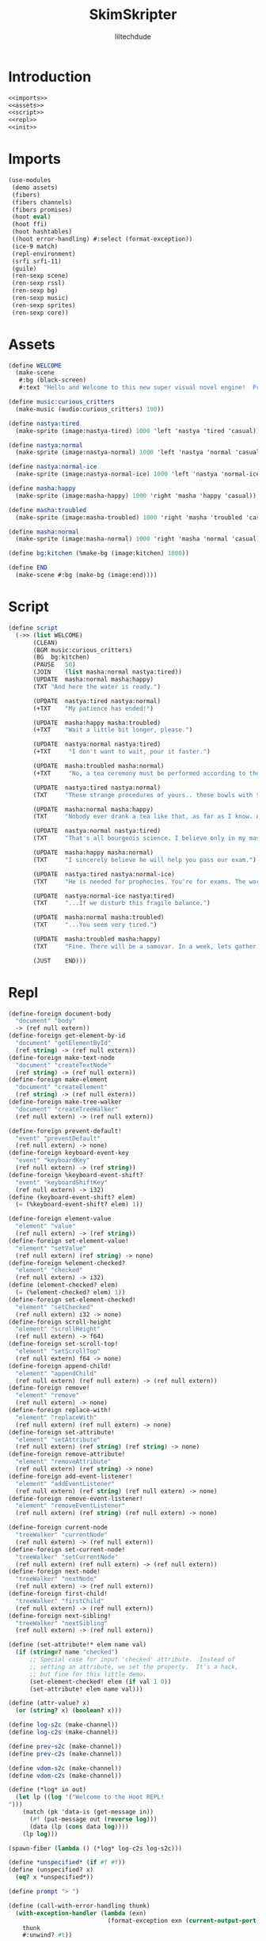 #+title: SkimSkripter
#+author: liltechdude

* Introduction
#+begin_src scheme :noweb yes :tangle game.scm
<<imports>>
<<assets>>
<<script>>
<<repl>>
<<init>>
#+end_src

* Imports
#+name: imports
#+begin_src scheme
(use-modules
 (demo assets)
 (fibers)
 (fibers channels)
 (fibers promises)
 (hoot eval)                                        
 (hoot ffi)                                         	
 (hoot hashtables)                                  	
 ((hoot error-handling) #:select (format-exception))
 (ice-9 match)                                      
 (repl-environment)                                 
 (srfi srfi-11)
 (guile)
 (ren-sexp scene)
 (ren-sexp rssl)
 (ren-sexp bg)
 (ren-sexp music)
 (ren-sexp sprites)
 (ren-sexp core))
#+end_src

* Assets
#+name: assets
#+begin_src scheme
(define WELCOME
  (make-scene
   #:bg (black-screen)
   #:text "Hello and Welcome to this new super visual novel engine!  Press <SPACE> to launch the game."))

(define music:curious_critters
  (make-music (audio:curious_critters) 100))

(define nastya:tired
  (make-sprite (image:nastya-tired) 1000 'left 'nastya 'tired 'casual))

(define nastya:normal
  (make-sprite (image:nastya-normal) 1000 'left 'nastya 'normal 'casual))

(define nastya:normal-ice
  (make-sprite (image:nastya-normal-ice) 1000 'left 'nastya 'normal-ice 'casual))

(define masha:happy
  (make-sprite (image:masha-happy) 1000 'right 'masha 'happy 'casual))

(define masha:troubled
  (make-sprite (image:masha-troubled) 1000 'right 'masha 'troubled 'casual))

(define masha:normal
  (make-sprite (image:masha-normal) 1000 'right 'masha 'normal 'casual))

(define bg:kitchen (%make-bg (image:kitchen) 1000))

(define END
  (make-scene #:bg (make-bg (image:end))))
#+end_src

* Script
#+name: script
#+begin_src scheme 
(define script
  (->> (list WELCOME)
       (CLEAN)
       (BGM	music:curious_critters)
       (BG	bg:kitchen)
       (PAUSE	50)
       (JOIN	(list masha:normal nastya:tired))
       (UPDATE	masha:normal masha:happy)
       (TXT	"And here the water is ready.")

       (UPDATE	nastya:tired nastya:normal)
       (+TXT	"My patience has ended!")

       (UPDATE	masha:happy masha:troubled)
       (+TXT	"Wait a little bit longer, please.")
       
       (UPDATE	nastya:normal nastya:tired)
       (+TXT     "I don't want to wait, pour it faster.")

       (UPDATE	masha:troubled masha:normal)
       (+TXT     "No, a tea ceremony must be performed according to the rules.")

       (UPDATE	nastya:tired nastya:normal)
       (TXT     "These strange procedures of yours.. these bowls with the size of a kitten's paw.. and it watery sour tea... What is the point of all these bourgeois trinkets?! Our forefathers drank a tea from kettles in samovars!")

       (UPDATE	masha:normal masha:happy)
       (TXT     "Nobody ever drank a tea like that, as far as I know. A tea was brought to the Moscow Tsardom from China in the middle of the 17th century and was initially available only to an upper classes... And a date of creating the first samovar in the Russian Empire is marked as 1740. It was made, by the way, not far away, just three hours drive from there.")

       (UPDATE	nastya:normal nastya:tired)
       (TXT     "That's all bourgeois science. I believe only in my master – The Cold. The Cold is harsh but fair. At night, he whispers to me The Entire Truth of this world... If I forget to close a window properly.")

       (UPDATE	masha:happy masha:normal)
       (TXT     "I sincerely believe he will help you pass our exam.")

       (UPDATE	nastya:tired nastya:normal-ice)
       (TXT     "He is needed for prophecies. You're for exams. The world will plunge into darkness and servants of the Lord will smash everything living apart that stands in their way...")

       (UPDATE	nastya:normal-ice nastya:tired)
       (TXT     "...If we disturb this fragile balance.")

       (UPDATE	masha:normal masha:troubled)
       (TXT     "...You seem very tired.")

       (UPDATE	masha:troubled masha:happy)
       (TXT     "Fine. There will be a samovar. In a week, lets gather at an interesting place near the Yeltsin Center. For now... The water is exactly the right temperature. Today we will try my raspberry tea.")
       
       (JUST	END)))
#+end_src

* Repl
#+name: repl
#+begin_src scheme
(define-foreign document-body
  "document" "body"
  -> (ref null extern))
(define-foreign get-element-by-id
  "document" "getElementById"
  (ref string) -> (ref null extern))
(define-foreign make-text-node
  "document" "createTextNode"
  (ref string) -> (ref null extern))
(define-foreign make-element
  "document" "createElement"
  (ref string) -> (ref null extern))
(define-foreign make-tree-walker
  "document" "createTreeWalker"
  (ref null extern) -> (ref null extern))

(define-foreign prevent-default!
  "event" "preventDefault"
  (ref null extern) -> none)
(define-foreign keyboard-event-key
  "event" "keyboardKey"
  (ref null extern) -> (ref string))
(define-foreign %keyboard-event-shift?
  "event" "keyboardShiftKey"
  (ref null extern) -> i32)
(define (keyboard-event-shift? elem)
  (= (%keyboard-event-shift? elem) 1))

(define-foreign element-value
  "element" "value"
  (ref null extern) -> (ref string))
(define-foreign set-element-value!
  "element" "setValue"
  (ref null extern) (ref string) -> none)
(define-foreign %element-checked?
  "element" "checked"
  (ref null extern) -> i32)
(define (element-checked? elem)
  (= (%element-checked? elem) 1))
(define-foreign set-element-checked!
  "element" "setChecked"
  (ref null extern) i32 -> none)
(define-foreign scroll-height
  "element" "scrollHeight"
  (ref null extern) -> f64)
(define-foreign set-scroll-top!
  "element" "setScrollTop"
  (ref null extern) f64 -> none)
(define-foreign append-child!
  "element" "appendChild"
  (ref null extern) (ref null extern) -> (ref null extern))
(define-foreign remove!
  "element" "remove"
  (ref null extern) -> none)
(define-foreign replace-with!
  "element" "replaceWith"
  (ref null extern) (ref null extern) -> none)
(define-foreign set-attribute!
  "element" "setAttribute"
  (ref null extern) (ref string) (ref string) -> none)
(define-foreign remove-attribute!
  "element" "removeAttribute"
  (ref null extern) (ref string) -> none)
(define-foreign add-event-listener!
  "element" "addEventListener"
  (ref null extern) (ref string) (ref null extern) -> none)
(define-foreign remove-event-listener!
  "element" "removeEventListener"
  (ref null extern) (ref string) (ref null extern) -> none)

(define-foreign current-node
  "treeWalker" "currentNode"
  (ref null extern) -> (ref null extern))
(define-foreign set-current-node!
  "treeWalker" "setCurrentNode"
  (ref null extern) (ref null extern) -> (ref null extern))
(define-foreign next-node!
  "treeWalker" "nextNode"
  (ref null extern) -> (ref null extern))
(define-foreign first-child!
  "treeWalker" "firstChild"
  (ref null extern) -> (ref null extern))
(define-foreign next-sibling!
  "treeWalker" "nextSibling"
  (ref null extern) -> (ref null extern))

(define (set-attribute!* elem name val)
  (if (string=? name "checked")
      ;; Special case for input 'checked' attribute.  Instead of
      ;; setting an attribute, we set the property.  It's a hack,
      ;; but fine for this little demo.
      (set-element-checked! elem (if val 1 0))
      (set-attribute! elem name val)))

(define (attr-value? x)
  (or (string? x) (boolean? x)))

(define log-s2c (make-channel))
(define log-c2s (make-channel))

(define prev-s2c (make-channel))
(define prev-c2s (make-channel))

(define vdom-s2c (make-channel))
(define vdom-c2s (make-channel))

(define (*log* in out)
  (let lp ((log '("Welcome to the Hoot REPL!
")))
    (match (pk 'data-is (get-message in))
      (#f (put-message out (reverse log)))
      (data (lp (cons data log))))
    (lp log)))
  
(spawn-fiber (lambda () (*log* log-c2s log-s2c)))

(define *unspecified* (if #f #f))
(define (unspecified? x)
  (eq? x *unspecified*))

(define prompt "> ")

(define (call-with-error-handling thunk)
  (with-exception-handler (lambda (exn)
                            (format-exception exn (current-output-port)))
    thunk
    #:unwind? #t))

(define env (repl-environment))

(define (make-box in out default)
  (let lp ((old default))
    (match (get-message in)
      (#f (put-message out old))
      (data (lp data)))
    (lp old)))

(spawn-fiber (lambda () (make-box vdom-c2s vdom-s2c #f)))
(spawn-fiber (lambda () (make-box prev-c2s prev-s2c #f)))

(define %invalid (cons 'invalid 'expression))
(define (read* port)
  (with-exception-handler (lambda (exn) %invalid)
    (lambda () (read port))
    #:unwind? #t))

(define (eval! str)
  ;; Parse user input.
  (let ((exp (read* (open-input-string str)))
        ;; Open output port.
        (output (open-output-string)))
    ;; Redirect all output to our output port.
    (parameterize ((current-output-port output))
      ;; Echo the prompt and user code.
      (display prompt)
      (display str)
      (cond
       ((eq? exp %invalid)
        (display "invalid Scheme expression\n"))
          ;; Invoke the interpreter.
       (else
        (put-message prev-c2s str)
        (call-with-values (lambda ()
                            (call-with-error-handling
                             (lambda ()
                               (eval exp env))))
          ;; Display each returned value on its own line.
          (lambda vals
            (if (null? vals)
                (display "\n")
                (for-each (lambda (val)
                            (unless (unspecified? val)
                              (display "=> ")
                              (write val))
                            (newline))
                          vals)))))))
    ;; Append output to log.
    (put-message log-c2s (get-output-string output))))

(define (scroll-to-bottom!)
  (let ((repl (get-element-by-id "repl")))
    (set-scroll-top! repl (scroll-height repl))))

(define procedure->external/cached
  (let ((cache (make-weak-key-hashtable)))
    (lambda (proc)
      (or (weak-key-hashtable-ref cache proc)
          (let ((f (procedure->external proc)))
            (weak-key-hashtable-set! cache proc f)
            f)))))

(define (add-event-listener!/wrap elem name proc)
  (add-event-listener! elem name (procedure->external/cached proc)))
(define (remove-event-listener!/wrap elem name proc)
  (remove-event-listener! elem name (procedure->external/cached proc)))

(define (sxml->dom exp)
  (match exp
    ((? string? str)
     (make-text-node str))
    (((? symbol? tag) . body)
     (let ((elem (make-element (symbol->string tag))))
       (define (add-children children)
         (for-each (lambda (child)
                     (append-child! elem (sxml->dom child)))
                   children))
       (match body
         ((('@ . attrs) . children)
          (for-each (lambda (attr)
                      (match attr
                        (((? symbol? name) (? attr-value? val))
                         (set-attribute!* elem
                                          (symbol->string name)
                                          val))
                        (((? symbol? name) (? procedure? proc))
                         (let ((name* (symbol->string name)))
                           (add-event-listener!/wrap elem name* proc)))))
                    attrs)
          (add-children children))
         (children (add-children children)))
       elem))))

(define (virtual-dom-render root old new)
  (define (attrs+children exp)
    (match exp
      ((('@ . attrs) . children)
       (values attrs children))
      (children
       (values '() children))))
  (define (find-attr attrs name)
    (match attrs
      (() #f)
      ((attr . rest)
       (match attr
         ((name* val)
          (if (eq? name name*)
              val
              (find-attr rest name)))))))
  (define (update-attrs node old-attrs new-attrs)
    (for-each
     (lambda (attr)
       (match attr
         ((name val)
          (let ((name-str (symbol->string name)))
            (match (find-attr old-attrs name)
              ;; No existing attr/listener, add new one.
              (#f
               (match val
                 ((? attr-value?)
                  (set-attribute!* node name-str val))
                 ((? procedure?)
                  (add-event-listener!/wrap node name-str val))))
              ;; Replace old attr or listener with new.
              (old-val
               (match val
                 ((? attr-value?)
                  (unless (equal? old-val val)
                    (set-attribute!* node name-str val)))
                 ((? procedure?)
                  (unless (eq? old-val val)
                    (remove-event-listener!/wrap node name-str old-val)
                    (add-event-listener!/wrap node name-str val))))))))))
     new-attrs)
    ;; Delete old attrs that aren't in new.
    (for-each
     (lambda (attr)
       (match attr
         ((name val)
          (let ((name-str (symbol->string name)))
            (match (find-attr new-attrs name)
              (#f
               (match val
                 ((? attr-value?)
                  (remove-attribute! node name-str))
                 ((? procedure?)
                  (remove-event-listener! node name-str val))))
              (_ #t))))))
     old-attrs))
  (let ((walker (make-tree-walker root)))
    (first-child! walker)
    (let loop ((parent root)
               (old old)
               (new new))
      (match old
        (#f
         ;; It's the first render, so clear out whatever might be
         ;; in the actual DOM and render the entire tree.  No
         ;; diffing necessary.
         (let loop ((node (current-node walker)))
           (unless (external-null? node)
             (let ((next (next-sibling! walker)))
               (remove! node)
               (loop next))))
         (append-child! parent (sxml->dom new)))
        ((? string?)
         ;; Replace text node with either a new text node if the
         ;; text has changed, or an element subtree if the text
         ;; has been replaced by an element.
         (unless (and (string? new) (string=? old new))
           (let ((new-node (sxml->dom new)))
             (replace-with! (current-node walker) new-node)
             (set-current-node! walker new-node))))
        (((? symbol? old-tag) . old-rest)
         (let-values (((old-attrs old-children)
                       (attrs+children old-rest)))
           (match new
             ((? string?)
              ;; Old node was an element, but the new node is a
              ;; string, so replace the element subtree with a
              ;; text node.
              (let ((new-text (make-text-node new)))
                (replace-with! (current-node walker) new-text)
                (set-current-node! walker new-text)))
             (((? symbol? new-tag) . new-rest)
              (let-values (((new-attrs new-children)
                            (attrs+children new-rest)))
                (cond
                 ;; The element tag is the same, so modify the
                 ;; inner contents of the element if necessary.
                 ((eq? old-tag new-tag)
                  (let ((parent (current-node walker)))
                    (update-attrs parent old-attrs new-attrs)
                    (first-child! walker)
                    (let child-loop ((old old-children)
                                     (new new-children))
                      (match old
                        (()
                         ;; The old child list is empty, so
                         ;; diffing stops here.  All remaining
                         ;; children in the new list are fresh
                         ;; elements that need to be added.
                         (for-each
                          (lambda (new)
                            (append-child! parent (sxml->dom new)))
                          new))
                        ((old-child . old-rest)
                         (match new
                           ;; The new child list is empty, so any
                           ;; remaining children in the old child
                           ;; list need to be removed, including
                           ;; the current one.
                           (()
                            (let rem-loop ((node (current-node walker)))
                              (unless (external-null? node)
                                (let ((next (next-sibling! walker)))
                                  (remove! node)
                                  (rem-loop next)))))
                           ;; Recursively diff old and new child
                           ;; elements.
                           ((new-child . new-rest)
                            (loop parent old-child new-child)
                            (next-sibling! walker)
                            (child-loop old-rest new-rest))))))
                    (set-current-node! walker parent)))
                 ;; New element tag is different than the old
                 ;; one, so replace the entire element subtree.
                 (else
                  (replace-with! (current-node walker)
                                 (sxml->dom new)))))))))))))

(define (refresh!)
  (pk 'refresh)
  (let ((new-vdom (render)))
    (put-message vdom-c2s #f)
    (virtual-dom-render (document-body) (get-message vdom-s2c) new-vdom)
    (put-message vdom-c2s new-vdom)))

(define (maybe-eval event)
  ;; Get the event's key.
  (let ((key (keyboard-event-key event)))
    ;; Evaluate user code when Enter is pressed, but not when
    ;; Shift is being held so the user can edit across multiple
    ;; lines.
    (cond
     ((and (string=? key "Enter")
           (not (keyboard-event-shift? event)))
      ;; Get the text within the expression textarea.
      (let* ((input (get-element-by-id "expression"))
             (exp (element-value input)))
        ;; If the textarea is empty, do nothing.
        (unless (string=? exp "")
          ;; Clear the textarea.
          (set-element-value! input "")
          ;; Evaluate and append output to log.
          (eval! exp)
          ;; Update UI.
          (refresh!)
          ;; Scroll the log to show the next output.
          (scroll-to-bottom!))))
     ((string=? key "ArrowUp")
      (put-message prev-c2s #f)
      (match (get-message prev-s2c)
        (#f (values))
        (str (set-element-value! (get-element-by-id "expression") str)))))))

(define (render)
  `(div (@ (id "all"))
	(div (@ (id "stage"))
	     (canvas (@ (id "all-canvas")))
	     (canvas (@ (id "gray-canvas")))
	     (canvas (@ (id "text-canvas")))
	     (canvas (@ (id "carret-canvas")))
	     (canvas (@ (id "old-text-canvas")))
	     (canvas (@ (id "menu-canvas")))
	     (canvas (@ (id "debug-canvas"))))
	(div (@ (class "container"))
	     (div (@ (id "repl")
		     (class "repl repl-text"))
		  (div (@ (class "log")) ,@(begin
					     (put-message log-c2s #f)
					     (get-message log-s2c)))
		  (div (@ (class "prompt"))
                       ,prompt
                       (textarea (@ (id "expression")
				    (class "repl-text")
				    (rows "5")
				    (keyup ,maybe-eval))))))))

#+end_src

* Init
#+name: init
#+begin_src scheme 
(lambda (resolved rejected)
  (call-with-async-result
   resolved rejected
   (lambda ()
     (pk "Waiting...")
     (refresh!)
     (init (reverse script))
     (pk "Done!")
     42)))
#+end_src
